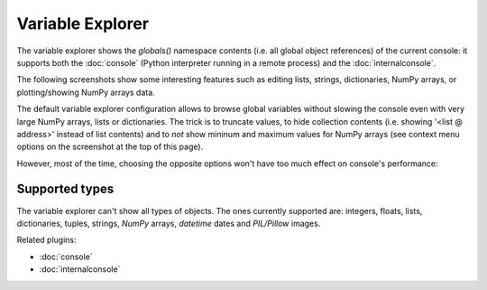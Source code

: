 Variable Explorer
=================

The variable explorer shows the `globals()` namespace contents (i.e. all global 
object references) of the current console: it supports both the :doc:`console` 
(Python interpreter running in a remote process) 
and the :doc:`internalconsole`.

.. image:: images/variableexplorer1.png

The following screenshots show some interesting features such as editing 
lists, strings, dictionaries, NumPy arrays, or plotting/showing NumPy arrays
data.

.. image:: images/listeditor.png

.. image:: images/texteditor.png

.. image:: images/dicteditor.png

.. image:: images/arrayeditor.png

.. image:: images/variableexplorer-plot.png

.. image:: images/variableexplorer-imshow.png

The default variable explorer configuration allows to browse global variables 
without slowing the console even with very large NumPy arrays, lists or 
dictionaries. The trick is to truncate values, to hide collection contents 
(i.e. showing '<list @ address>' instead of list contents) and to *not* show 
mininum and maximum values for NumPy arrays (see context menu options on the 
screenshot at the top of this page).

However, most of the time, choosing the opposite options won't have too much 
effect on console's performance:

.. image:: images/variableexplorer2.png


Supported types
---------------

The variable explorer can't show all types of objects. The ones currently
supported are: integers, floats, lists, dictionaries, tuples, strings,
`NumPy` arrays, `datetime` dates and `PIL/Pillow` images.


Related plugins:

* :doc:`console`
* :doc:`internalconsole`

